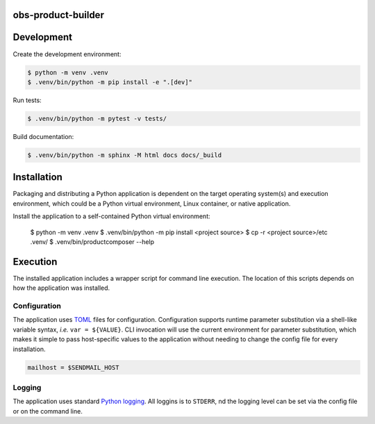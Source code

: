 obs-product-builder
===================

Development
===========

Create the development environment:

.. code-block:: console

    $ python -m venv .venv
    $ .venv/bin/python -m pip install -e ".[dev]"


Run tests:

.. code-block::

    $ .venv/bin/python -m pytest -v tests/


Build documentation:

.. code-block::

    $ .venv/bin/python -m sphinx -M html docs docs/_build



Installation
============

Packaging and distributing a Python application is dependent on the target
operating system(s) and execution environment, which could be a Python virtual
environment, Linux container, or native application.

Install the application to a self-contained Python virtual environment:

    $ python -m venv .venv
    $ .venv/bin/python -m pip install <project source>
    $ cp -r <project source>/etc .venv/
    $ .venv/bin/productcomposer --help



Execution
=========

The installed application includes a wrapper script for command line execution.
The location of this scripts depends on how the application was installed.


Configuration
-------------

The application uses `TOML`_ files for configuration. Configuration supports
runtime parameter substitution via a shell-like variable syntax, *i.e.*
``var = ${VALUE}``. CLI invocation will use the current environment for
parameter substitution, which makes it simple to pass host-specific values
to the application without needing to change the config file for every
installation.

.. code-block:: toml

    mailhost = $SENDMAIL_HOST


Logging
-------

The application uses standard `Python logging`_. All loggins is to ``STDERR``,
nd the logging level can be set via the config file or on the command line.


.. _TOML: https://toml.io
.. _Python logging: https://docs.python.org/3/library/logging.html
.. _mdklatt/cookiecutter-python-app: https://github.com/mdklatt/cookiecutter-python-app
